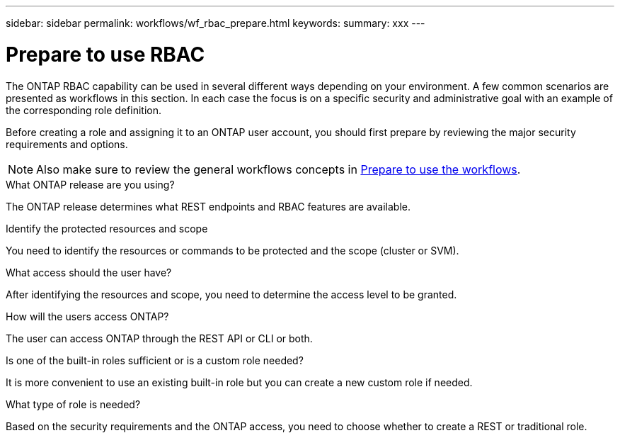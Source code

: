 ---
sidebar: sidebar
permalink: workflows/wf_rbac_prepare.html
keywords: 
summary: xxx
---

= Prepare to use RBAC
:hardbreaks:
:nofooter:
:icons: font
:linkattrs:
:imagesdir: ./media/

[.lead]
The ONTAP RBAC capability can be used in several different ways depending on your environment. A few common scenarios are presented as workflows in this section. In each case the focus is on a specific security and administrative goal with an example of the corresponding role definition.

Before creating a role and assigning it to an ONTAP user account, you should first prepare by reviewing the major security requirements and options.

[NOTE]
Also make sure to review the general workflows concepts in link:../workflows/prepare_workflows.html[Prepare to use the workflows].

.What ONTAP release are you using?

The ONTAP release determines what REST endpoints and RBAC features are available.

.Identify the protected resources and scope

You need to identify the resources or commands to be protected and the scope (cluster or SVM).

.What access should the user have?

After identifying the resources and scope, you need to determine the access level to be granted.

.How will the users access ONTAP?

The user can access ONTAP through the REST API or CLI or both.

.Is one of the built-in roles sufficient or is a custom role needed?

It is more convenient to use an existing built-in role but you can create a new custom role if needed.

.What type of role is needed?

Based on the security requirements and the ONTAP access, you need to choose whether to create a REST or traditional role.
